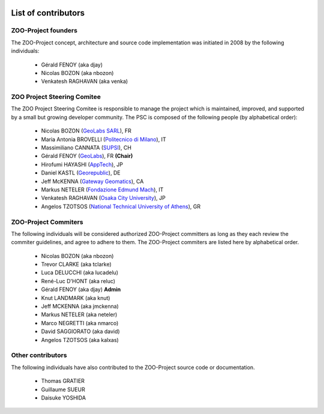    .. _contribute_contributors:

List of contributors
================================

ZOO-Project founders
------------------

The ZOO-Project concept, architecture and source code implementation was initiated in 2008 by the following individuals:

   * Gérald FENOY (aka djay)
   * Nicolas BOZON (aka nbozon)
   * Venkatesh RAGHAVAN (aka venka)

ZOO Project Steering Comitee
----------------------------

The ZOO Project Steering Comitee is responsible to manage the project
which is maintained, improved, and supported by a small but growing
developer community. The PSC is composed of the following people (by
alphabetical order):

    * Nicolas BOZON (`GeoLabs SARL <http://geolabs.fr>`_), FR
    * Maria Antonia BROVELLI (`Politecnico di Milano
      <http://www.polimi.it>`_), IT
    * Massimiliano CANNATA (`SUPSI <http://www.ist.supsi.ch/>`_), CH
    * Gérald FENOY (`GeoLabs <http://www.geolabs.fr/>`_), FR **(Chair)**
    * Hirofumi HAYASHI (`AppTech <http://www.apptec.co.jp/>`_), JP
    * Daniel KASTL (`Georepublic <http://georepublic.de/en/>`_), DE
    * Jeff McKENNA (`Gateway Geomatics
      <http://www.gatewaygeomatics.com/>`_), CA
    * Markus NETELER (`Fondazione Edmund Mach
      <http://gis.fem-environment.eu/>`_), IT
    * Venkatesh RAGHAVAN (`Osaka City University
      <http://www.osaka-cu.ac.jp/index-e.html>`_), JP
    * Angelos TZOTSOS (`National Technical University of Athens
      <http://users.ntua.gr/tzotsos/>`_), GR



ZOO-Project Commiters
---------------------

The following individuals will be considered authorized ZOO-Project
committers as long as they each review the commiter guidelines, and
agree to adhere to them. The ZOO-Project commiters are listed here by alphabetical order.

   * Nicolas BOZON (aka nbozon)
   * Trevor CLARKE (aka tclarke)
   * Luca DELUCCHI (aka lucadelu)
   * René-Luc D'HONT  (aka reluc)
   * Gérald FENOY (aka djay) **Admin**
   * Knut LANDMARK (aka knut)
   * Jeff MCKENNA (aka jmckenna)
   * Markus NETELER (aka neteler)
   * Marco NEGRETTI (aka nmarco)
   * David SAGGIORATO (aka david)
   * Angelos TZOTSOS (aka kalxas)

Other contributors
----------------

The following individuals have also contributed to the ZOO-Project
source code or documentation.

   * Thomas GRATIER 
   * Guillaume SUEUR
   * Daisuke YOSHIDA
   
